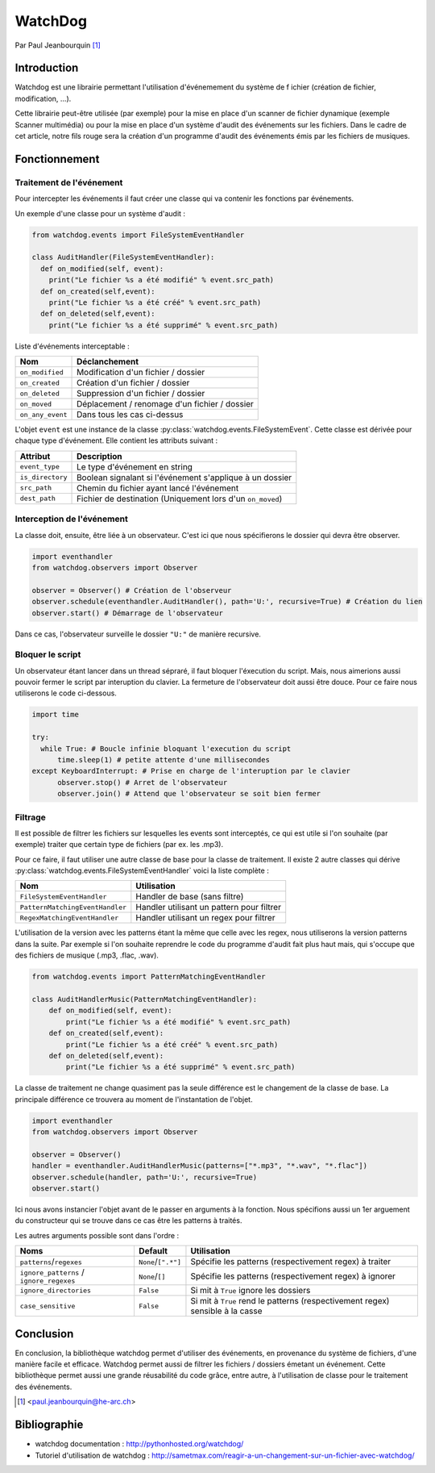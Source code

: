 .. _watchdog-tutorial:

========
WatchDog
========

Par Paul Jeanbourquin [#pj]_

Introduction
------------

Watchdog est une librairie permettant l'utilisation d'événemement du système de f
ichier (création de fichier, modification, ...).

Cette librairie peut-être utilisée (par exemple) pour la mise en place d'un scanner de fichier dynamique
(exemple Scanner multimédia)
ou pour la mise en place d'un système d'audit des événements sur les fichiers.
Dans le cadre de cet article, notre fils rouge sera la création d'un programme d'audit
des événements émis par les fichiers de musiques.

Fonctionnement
--------------

Traitement de l'événement
=========================

Pour intercepter les événements il faut créer une classe qui va contenir les fonctions par événements.

Un exemple d'une classe pour un système d'audit :

.. code-block:: python3

  from watchdog.events import FileSystemEventHandler

  class AuditHandler(FileSystemEventHandler):
    def on_modified(self, event):
      print("Le fichier %s a été modifié" % event.src_path)
    def on_created(self,event):
      print("Le fichier %s a été créé" % event.src_path)
    def on_deleted(self,event):
      print("Le fichier %s a été supprimé" % event.src_path)

Liste d'événements interceptable :

================  =============================================
      Nom                      Déclanchement
================  =============================================
``on_modified``   Modification d'un fichier / dossier
``on_created``    Création d'un fichier / dossier
``on_deleted``    Suppression d'un fichier / dossier
``on_moved``      Déplacement / renomage d'un fichier / dossier
``on_any_event``  Dans tous les cas ci-dessus
================  =============================================

L'objet ``event`` est une instance de la classe :py:class:`watchdog.events.FileSystemEvent`.
Cette classe est dérivée pour chaque type d'événement. Elle contient les attributs suivant :

=================   ===========================================================
Attribut            Description
=================   ===========================================================
``event_type``      Le type d'événement en string
``is_directory``    Boolean signalant si l'événement s'applique à un dossier
``src_path``        Chemin du fichier ayant lancé l'événement
``dest_path``       Fichier de destination (Uniquement lors d'un ``on_moved``)
=================   ===========================================================

Interception de l'événement
===========================

La classe doit, ensuite, être liée à un observateur.
C'est ici que nous spécifierons le dossier qui devra être observer.

.. code-block:: python3

  import eventhandler
  from watchdog.observers import Observer

  observer = Observer() # Création de l'observeur
  observer.schedule(eventhandler.AuditHandler(), path='U:', recursive=True) # Création du lien
  observer.start() # Démarrage de l'observateur

Dans ce cas, l'observateur surveille le dossier ``"U:"`` de manière recursive.

Bloquer le script
=================

Un observateur étant lancer dans un thread sépraré, il faut bloquer l'éxecution du script.
Mais, nous aimerions aussi pouvoir fermer le script par interuption du clavier.
La fermeture de l'observateur doit aussi être douce. Pour ce faire nous utiliserons le code ci-dessous.

.. code-block:: python3

  import time

  try:
    while True: # Boucle infinie bloquant l'execution du script
        time.sleep(1) # petite attente d'une millisecondes
  except KeyboardInterrupt: # Prise en charge de l'interuption par le clavier
        observer.stop() # Arret de l'observateur
        observer.join() # Attend que l'observateur se soit bien fermer

Filtrage
============

Il est possible de filtrer les fichiers sur lesquelles les events sont interceptés,
ce qui est utile si l'on souhaite (par exemple) traiter que certain type de fichiers (par ex. les .mp3).

Pour ce faire, il faut utiliser une autre classe de base pour la classe de traitement.
Il existe 2 autre classes qui dérive :py:class:`watchdog.events.FileSystemEventHandler` voici la liste complète :

===============================   ===========================================
Nom                               Utilisation
===============================   ===========================================
``FileSystemEventHandler``        Handler de base (sans filtre)
``PatternMatchingEventHandler``   Handler utilisant un pattern pour filtrer
``RegexMatchingEventHandler``     Handler utilisant un regex pour filtrer
===============================   ===========================================

L'utilisation de la version avec les patterns étant la même que celle avec les regex,
nous utiliserons la version patterns dans la suite.
Par exemple si l'on souhaite reprendre le code du programme d'audit fait plus haut mais,
qui s'occupe que des fichiers de musique (.mp3, .flac, .wav).

.. code-block:: python3

  from watchdog.events import PatternMatchingEventHandler

  class AuditHandlerMusic(PatternMatchingEventHandler):
      def on_modified(self, event):
          print("Le fichier %s a été modifié" % event.src_path)
      def on_created(self,event):
          print("Le fichier %s a été créé" % event.src_path)
      def on_deleted(self,event):
          print("Le fichier %s a été supprimé" % event.src_path)

La classe de traitement ne change quasiment pas la seule différence est le changement de la classe de base.
La principale différence ce trouvera au moment de l'instantation de l'objet.

.. code-block:: python3

  import eventhandler
  from watchdog.observers import Observer

  observer = Observer()
  handler = eventhandler.AuditHandlerMusic(patterns=["*.mp3", "*.wav", "*.flac"])
  observer.schedule(handler, path='U:', recursive=True)
  observer.start()

Ici nous avons instancier l'objet avant de le passer en arguments à la fonction.
Nous spécifions aussi un 1er arguement du constructeur
qui se trouve dans ce cas être les patterns à traités.

Les autres arguments possible sont dans l'ordre :

========================================  ====================  ================================================================================
Noms                                      Default               Utilisation
========================================  ====================  ================================================================================
``patterns``/``regexes``                  ``None``/``[".*"]``   Spécifie les patterns (respectivement regex) à traiter
``ignore_patterns`` / ``ignore_regexes``  ``None``/``[]``       Spécifie les patterns (respectivement regex) à ignorer
``ignore_directories``                    ``False``             Si mit à ``True`` ignore les dossiers
``case_sensitive``                        ``False``             Si mit à ``True`` rend le patterns (respectivement regex) sensible à la casse
========================================  ====================  ================================================================================

Conclusion
----------

En conclusion, la bibliothèque watchdog permet d'utiliser des événements, en provenance du système de fichiers, d'une manière facile et efficace.
Watchdog permet aussi de filtrer les fichiers / dossiers émetant un événement.
Cette bibliothèque permet aussi une grande réusabilité du code grâce, entre autre, à l'utilisation de classe pour le traitement des événements.

.. [#pj] <paul.jeanbourquin@he-arc.ch>

Bibliographie
-------------

* watchdog documentation : http://pythonhosted.org/watchdog/
* Tutoriel d'utilisation de watchdog : http://sametmax.com/reagir-a-un-changement-sur-un-fichier-avec-watchdog/
